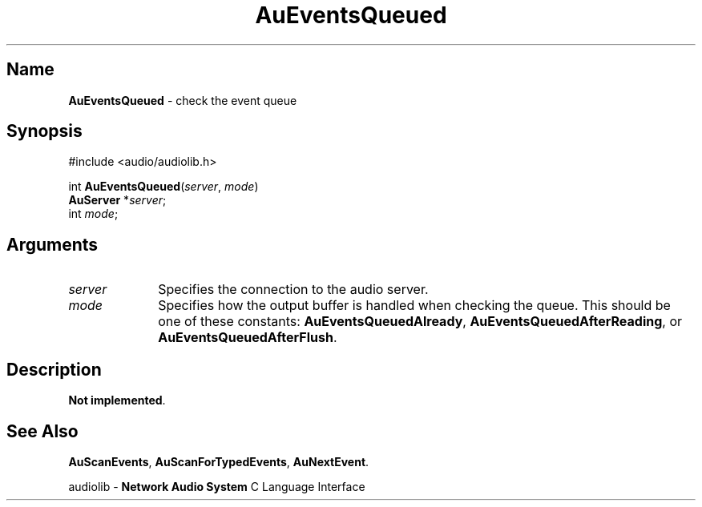.\" $NCDId: @(#)AuEvtQue.man,v 1.1 1994/09/27 00:26:34 greg Exp $
.\" copyright 1994 Steven King
.\"
.\" portions are
.\" * Copyright 1993 Network Computing Devices, Inc.
.\" *
.\" * Permission to use, copy, modify, distribute, and sell this software and its
.\" * documentation for any purpose is hereby granted without fee, provided that
.\" * the above copyright notice appear in all copies and that both that
.\" * copyright notice and this permission notice appear in supporting
.\" * documentation, and that the name Network Computing Devices, Inc. not be
.\" * used in advertising or publicity pertaining to distribution of this
.\" * software without specific, written prior permission.
.\" * 
.\" * THIS SOFTWARE IS PROVIDED 'AS-IS'.  NETWORK COMPUTING DEVICES, INC.,
.\" * DISCLAIMS ALL WARRANTIES WITH REGARD TO THIS SOFTWARE, INCLUDING WITHOUT
.\" * LIMITATION ALL IMPLIED WARRANTIES OF MERCHANTABILITY, FITNESS FOR A
.\" * PARTICULAR PURPOSE, OR NONINFRINGEMENT.  IN NO EVENT SHALL NETWORK
.\" * COMPUTING DEVICES, INC., BE LIABLE FOR ANY DAMAGES WHATSOEVER, INCLUDING
.\" * SPECIAL, INCIDENTAL OR CONSEQUENTIAL DAMAGES, INCLUDING LOSS OF USE, DATA,
.\" * OR PROFITS, EVEN IF ADVISED OF THE POSSIBILITY THEREOF, AND REGARDLESS OF
.\" * WHETHER IN AN ACTION IN CONTRACT, TORT OR NEGLIGENCE, ARISING OUT OF OR IN
.\" * CONNECTION WITH THE USE OR PERFORMANCE OF THIS SOFTWARE.
.\"
.\" $Id$
.TH AuEventsQueued 3 "1.2" "audiolib - event handling"
.SH \fBName\fP
\fBAuEventsQueued\fP \- check the event queue
.SH \fBSynopsis\fP
#include <audio/audiolib.h>
.sp 1
int \fBAuEventsQueued\fP(\fIserver\fP, \fImode\fP)
.br
     \fBAuServer\fP *\fIserver\fP;
.br
     int \fImode\fP;
.SH \fBArguments\fP
.IP \fIserver\fP 1i
Specifies the connection to the audio server.
.IP \fImode\fP 1i
Specifies how the output buffer is handled when checking the queue.
This should be one of these constants: \fBAuEventsQueuedAlready\fP, \fBAuEventsQueuedAfterReading\fP, or \fBAuEventsQueuedAfterFlush\fP.
.SH \fBDescription\fP
\fBNot implemented\fP.
.SH \fBSee Also\fP
\fBAuScanEvents\fP,
\fBAuScanForTypedEvents\fP,
\fBAuNextEvent\fP.
.sp 1
audiolib \- \fBNetwork Audio System\fP C Language Interface
